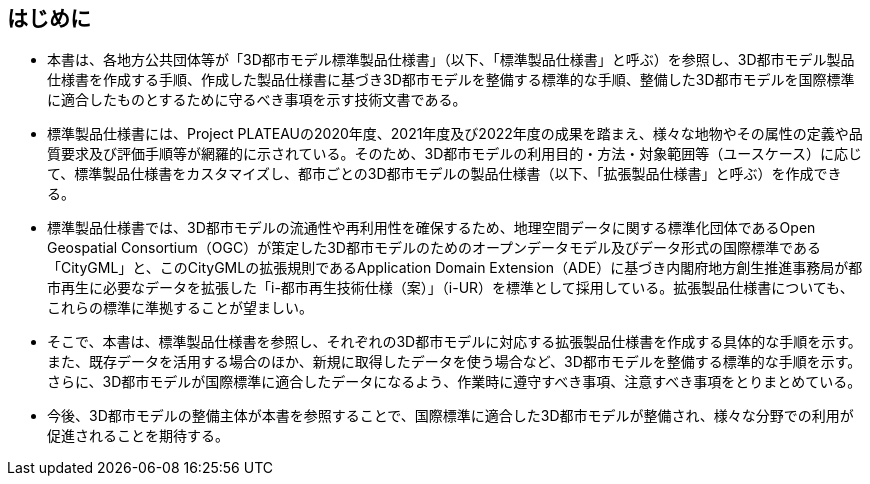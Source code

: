 [abstract]
== はじめに(((標準製品仕様書)))(((拡張製品仕様書)))(((CityGML)))(((i-UR)))

* 本書は、各地方公共団体等が「3D都市モデル標準製品仕様書」（以下、「標準製品仕様書」と呼ぶ）を参照し、3D都市モデル製品仕様書を作成する手順、作成した製品仕様書に基づき3D都市モデルを整備する標準的な手順、整備した3D都市モデルを国際標準に適合したものとするために守るべき事項を示す技術文書である。

* 標準製品仕様書には、Project PLATEAUの2020年度、2021年度及び2022年度の成果を踏まえ、様々な地物やその属性の定義や品質要求及び評価手順等が網羅的に示されている。そのため、3D都市モデルの利用目的・方法・対象範囲等（ユースケース）に応じて、標準製品仕様書をカスタマイズし、都市ごとの3D都市モデルの製品仕様書（以下、「拡張製品仕様書」と呼ぶ）を作成できる。

* 標準製品仕様書では、3D都市モデルの流通性や再利用性を確保するため、地理空間データに関する標準化団体であるOpen Geospatial Consortium（OGC）が策定した3D都市モデルのためのオープンデータモデル及びデータ形式の国際標準である「CityGML」と、このCityGMLの拡張規則であるApplication Domain Extension（ADE）に基づき内閣府地方創生推進事務局が都市再生に必要なデータを拡張した「i-都市再生技術仕様（案）」（i-UR）を標準として採用している。拡張製品仕様書についても、これらの標準に準拠することが望ましい。

* そこで、本書は、標準製品仕様書を参照し、それぞれの3D都市モデルに対応する拡張製品仕様書を作成する具体的な手順を示す。また、既存データを活用する場合のほか、新規に取得したデータを使う場合など、3D都市モデルを整備する標準的な手順を示す。さらに、3D都市モデルが国際標準に適合したデータになるよう、作業時に遵守すべき事項、注意すべき事項をとりまとめている。

* 今後、3D都市モデルの整備主体が本書を参照することで、国際標準に適合した3D都市モデルが整備され、様々な分野での利用が促進されることを期待する。

